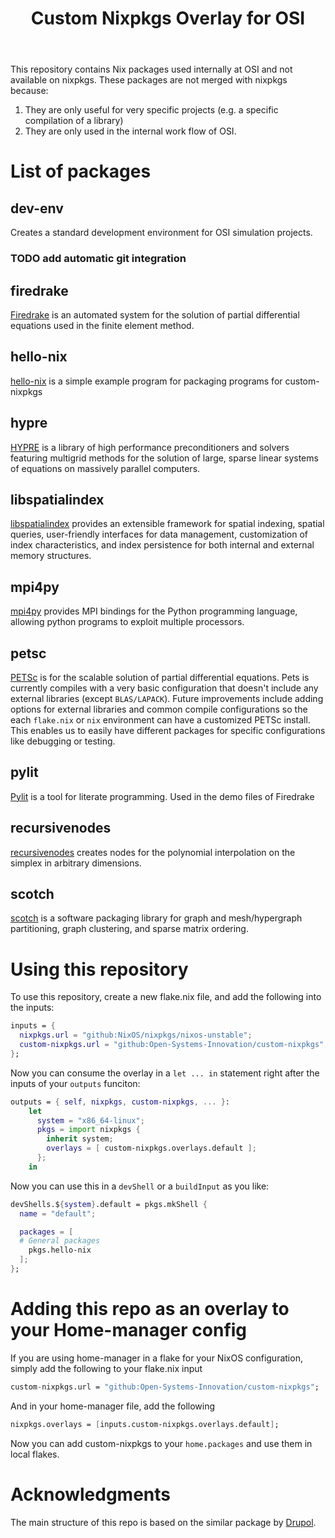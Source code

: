 #+title: Custom Nixpkgs Overlay for OSI 

This repository contains Nix packages used internally at OSI and not available on nixpkgs. These packages are not merged with nixpkgs because:
 1. They are only useful for very specific projects (e.g. a specific compilation of a library)
 2. They are only used in the internal work flow of OSI.
* List of packages
** dev-env
Creates a standard development environment for OSI simulation projects.
*** TODO add automatic git integration
** firedrake
[[https://www.firedrakeproject.org/][Firedrake]] is an automated system for the solution of partial differential equations used in the finite element method.
** hello-nix
[[https://github.com/Open-Systems-Innovation/hello-nix][hello-nix]] is a simple example program for packaging programs for custom-nixpkgs
** hypre
[[https://computing.llnl.gov/projects/hypre-scalable-linear-solvers-multigrid-methods][HYPRE]] is a library of high performance preconditioners and solvers featuring multigrid methods for the solution of large, sparse linear systems of equations on massively parallel computers.
** libspatialindex
[[https://libspatialindex.org/en/latest/][libspatialindex]] provides an extensible framework for spatial indexing, spatial queries, user-friendly interfaces for data management, customization of index characteristics, and index persistence for both internal and external memory structures.
** mpi4py
[[https://mpi4py.readthedocs.io/en/stable/][mpi4py]] provides MPI bindings for the Python programming language, allowing python programs to exploit multiple processors.
** petsc
[[https://petsc.org/release/][PETSc]] is for the scalable solution of partial differential equations. Pets is currently compiles with a very basic configuration that doesn't include any external libraries (except ~BLAS/LAPACK~). Future improvements include adding options for external libraries and common compile configurations so the each ~flake.nix~ or ~nix~ environment can have a customized PETSc install. This enables us to easily have different packages for specific configurations like debugging or testing. 
** pylit
[[https://codeberg.org/milde/pylit][Pylit]] is a tool for literate programming. Used in the demo files of Firedrake
** recursivenodes
[[https://tisaac.gitlab.io/recursivenodes/][recursivenodes]] creates nodes for the polynomial interpolation on the simplex in arbitrary dimensions.
** scotch
[[https://www.labri.fr/perso/pelegrin/scotch/][scotch]] is a software packaging library for graph and mesh/hypergraph partitioning, graph clustering, and sparse matrix ordering.


* Using this repository
To use this repository, create a new flake.nix file, and add the following into the inputs:

#+BEGIN_SRC nix
  inputs = {
    nixpkgs.url = "github:NixOS/nixpkgs/nixos-unstable";
    custom-nixpkgs.url = "github:Open-Systems-Innovation/custom-nixpkgs";
  };
#+END_SRC

Now you can consume the overlay in a ~let ... in~ statement right after the inputs of your ~outputs~ funciton:

#+BEGIN_SRC nix
  outputs = { self, nixpkgs, custom-nixpkgs, ... }:
      let
        system = "x86_64-linux";
        pkgs = import nixpkgs {
          inherit system;
          overlays = [ custom-nixpkgs.overlays.default ];
        };
      in
#+END_SRC

Now you can use this in a ~devShell~ or a ~buildInput~ as you like:

#+BEGIN_SRC nix
   devShells.${system}.default = pkgs.mkShell {
     name = "default";
        
     packages = [
     # General packages
       pkgs.hello-nix
     ];
   };
#+END_SRC

* Adding this repo as an overlay to your Home-manager config
If you are using home-manager in a flake for your NixOS configuration, simply add the following to your flake.nix input

#+BEGIN_SRC nix
  custom-nixpkgs.url = "github:Open-Systems-Innovation/custom-nixpkgs";
#+END_SRC

And in your home-manager file, add the following

#+BEGIN_SRC nix
  nixpkgs.overlays = [inputs.custom-nixpkgs.overlays.default];
#+END_SRC

Now you can add custom-nixpkgs to your ~home.packages~ and use them in local flakes.

* Acknowledgments
The main structure of this repo is based on the similar package by [[https://github.com/drupol/my-own-nixpkgs][Drupol]].
